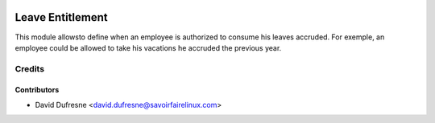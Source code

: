 .. image:: https://img.shields.io/badge/licence-AGPL--3-blue.svg
   :target: http://www.gnu.org/licenses/agpl-3.0-standalone.html
   :alt: License: AGPL-3

=================
Leave Entitlement
=================

This module allowsto define when an employee is authorized to consume
his leaves accruded. For exemple, an employee could be allowed to take
his vacations he accruded the previous year.


Credits
=======

Contributors
------------
* David Dufresne <david.dufresne@savoirfairelinux.com>

